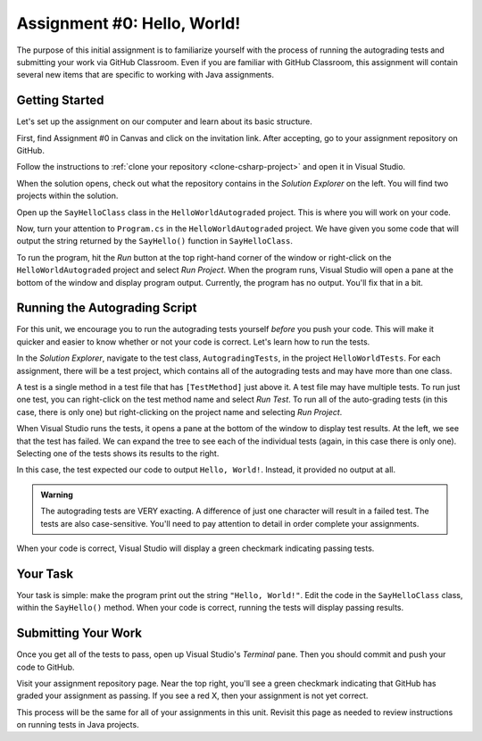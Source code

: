 .. _assignment0:

Assignment #0: Hello, World!
============================

The purpose of this initial assignment is to familiarize yourself with the process of running the autograding tests and submitting your work via GitHub Classroom. Even if you are familiar with GitHub Classroom, this assignment will contain several new items that are specific to working with Java assignments.

Getting Started
---------------

Let's set up the assignment on our computer and learn about its basic structure.

First, find Assignment #0 in Canvas and click on the invitation link. After accepting, go to your assignment repository on GitHub.

Follow the instructions to :ref:`clone your repository <clone-csharp-project>` and open it in Visual Studio.

When the solution opens, check out what the repository contains in the *Solution Explorer* on the left. You will find two projects within the solution.

Open up the ``SayHelloClass`` class in the ``HelloWorldAutograded`` project. This is where you will work on your code.

Now, turn your attention to ``Program.cs`` in the ``HelloWorldAutograded`` project. We have given you some code that will output the string returned by the ``SayHello()`` function in ``SayHelloClass``.

To run the program, hit the *Run* button at the top right-hand corner of the window or right-click on the ``HelloWorldAutograded`` project and select *Run Project*.
When the program runs, Visual Studio will open a pane at the bottom of the window and display program output. Currently, the program has no output. You'll fix that in a bit.

Running the Autograding Script
------------------------------

For this unit, we encourage you to run the autograding tests yourself *before* you push your code.
This will make it quicker and easier to know whether or not your code is correct. Let's learn how to run the tests.

In the *Solution Explorer*, navigate to the test class, ``AutogradingTests``, in the project ``HelloWorldTests``.
For each assignment, there will be a test project, which contains all of the autograding tests and may have more than one class.

A test is a single method in a test file that has ``[TestMethod]`` just above it. A test file may have multiple tests. To run just one test, you can right-click on the test method name and select *Run Test*.
To run all of the auto-grading tests (in this case, there is only one) but right-clicking on the project name and selecting *Run Project*.

When Visual Studio runs the tests, it opens a pane at the bottom of the window to display test results. At the left, we see that the test has failed. We can expand the tree to see each of the individual tests (again, in this case there is only one). Selecting one of the tests shows its results to the right. 

In this case, the test expected our code to output ``Hello, World!``. Instead, it provided no output at all.

.. admonition:: Warning

   The autograding tests are VERY exacting.
   A difference of just one character will result in a failed test.
   The tests are also case-sensitive. You'll need to pay attention to detail in order complete your assignments.

When your code is correct, Visual Studio will display a green checkmark indicating passing tests.

Your Task
---------

Your task is simple: make the program print out the string ``"Hello, World!"``.
Edit the code in the ``SayHelloClass`` class, within the ``SayHello()`` method. When your code is correct, running the tests will display passing results.

.. _submitting-your-work:

Submitting Your Work
--------------------

Once you get all of the tests to pass, open up Visual Studio's *Terminal* pane. Then you should commit and push your code to GitHub.

Visit your assignment repository page. Near the top right, you'll see a green checkmark indicating that GitHub has graded your assignment as passing. If you see a red X, then your assignment is not yet correct.

This process will be the same for all of your assignments in this unit. Revisit this page as needed to review instructions on running tests in Java projects.